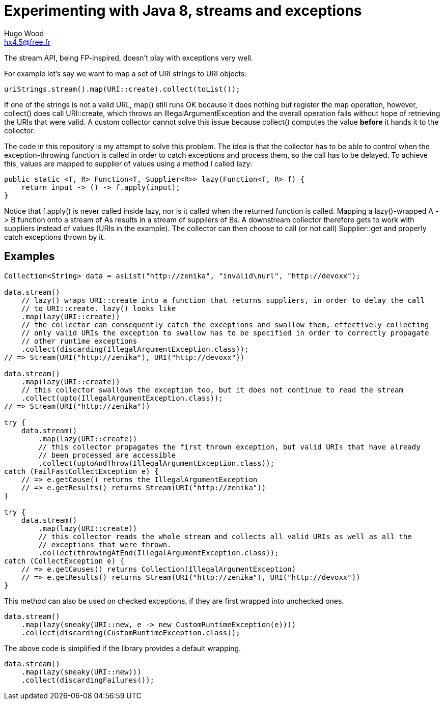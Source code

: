= Experimenting with Java 8, streams and exceptions
Hugo Wood <hx4.5@free.fr>

The stream API, being FP-inspired, doesn't play with exceptions very well.

For example let's say we want to map a set of URI strings to URI objects:
[source,java]
----
uriStrings.stream().map(URI::create).collect(toList());
----

If one of the strings is not a valid URL, +map()+ still runs OK because it does nothing but register the map operation,
however, +collect()+ does call +URI::create+, which throws an +IllegalArgumentException+ and the overall operation
fails without hope of retrieving the URIs that were valid. A custom collector cannot solve this issue because
+collect()+ computes the value *before* it hands it to the collector.

The code in this repository is my attempt to solve this problem. The idea is that the collector has to be able to
control when the exception-throwing function is called in order to catch exceptions and process them, so the call has
to be delayed. To achieve this, values are mapped to supplier of values using a method I called +lazy+:
[source,java]
----
public static <T, R> Function<T, Supplier<R>> lazy(Function<T, R> f) {
    return input -> () -> f.apply(input);
}
----

Notice that +f.apply()+ is never called inside lazy, nor is it called when the returned function is called. Mapping a
+lazy()+-wrapped +A -> B+ function onto a stream of ++A++s results in a stream of suppliers of ++B++s. A downstream
collector therefore gets to work with suppliers instead of values (URIs in the example). The collector can then choose
to call (or not call) +Supplier::get+ and properly catch exceptions thrown by it.

== Examples

[source,java]
----
Collection<String> data = asList("http://zenika", "invalid\nurl", "http://devoxx");

data.stream()
    // lazy() wraps URI::create into a function that returns suppliers, in order to delay the call
    // to URI::create. lazy() looks like
    .map(lazy(URI::create))
    // the collector can consequently catch the exceptions and swallow them, effectively collecting
    // only valid URIs the exception to swallow has to be specified in order to correctly propagate
    // other runtime exceptions
    .collect(discarding(IllegalArgumentException.class));
// => Stream(URI("http://zenika"), URI("http://devoxx"))

data.stream()
    .map(lazy(URI::create))
    // this collector swallows the exception too, but it does not continue to read the stream
    .collect(upto(IllegalArgumentException.class));
// => Stream(URI("http://zenika"))

try {
    data.stream()
        .map(lazy(URI::create))
        // this collector propagates the first thrown exception, but valid URIs that have already
        // been processed are accessible
        .collect(uptoAndThrow(IllegalArgumentException.class));
catch (FailFastCollectException e) {
    // => e.getCause() returns the IllegalArgumentException
    // => e.getResults() returns Stream(URI("http://zenika"))
}

try {
    data.stream()
        .map(lazy(URI::create))
        // this collector reads the whole stream and collects all valid URIs as well as all the
        // exceptions that were thrown.
        .collect(throwingAtEnd(IllegalArgumentException.class));
catch (CollectException e) {
    // => e.getCauses() returns Collection(IllegalArgumentException)
    // => e.getResults() returns Stream(URI("http://zenika"), URI("http://devoxx"))
}
----

This method can also be used on checked exceptions, if they are first wrapped into unchecked ones.
[source,java]
----
data.stream()
    .map(lazy(sneaky(URI::new, e -> new CustomRuntimeException(e))))
    .collect(discarding(CustomRuntimeException.class));
----

The above code is simplified if the library provides a default wrapping.
[source,java]
----
data.stream()
    .map(lazy(sneaky(URI::new)))
    .collect(discardingFailures());
----